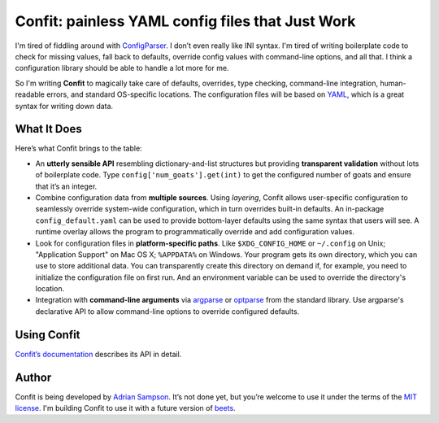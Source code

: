 Confit: painless YAML config files that Just Work
=================================================

I'm tired of fiddling around with `ConfigParser`_. I don’t even really
like INI syntax. I'm tired of writing boilerplate code to check for
missing values, fall back to defaults, override config values with
command-line options, and all that. I think a configuration library
should be able to handle a lot more for me.

So I'm writing **Confit** to magically take care of defaults, overrides,
type checking, command-line integration, human-readable errors, and
standard OS-specific locations. The configuration files will be based on
`YAML`_, which is a great syntax for writing down data.

What It Does
------------

Here’s what Confit brings to the table:

-  An **utterly sensible API** resembling dictionary-and-list structures
   but providing **transparent validation** without lots of boilerplate
   code. Type ``config['num_goats'].get(int)`` to get the configured
   number of goats and ensure that it’s an integer.

-  Combine configuration data from **multiple sources**. Using
   *layering*, Confit allows user-specific configuration to seamlessly
   override system-wide configuration, which in turn overrides built-in
   defaults. An in-package ``config_default.yaml`` can be used to
   provide bottom-layer defaults using the same syntax that users will
   see. A runtime overlay allows the program to programmatically
   override and add configuration values.

-  Look for configuration files in **platform-specific paths**. Like
   ``$XDG_CONFIG_HOME`` or ``~/.config`` on Unix; "Application Support" on
   Mac OS X; ``%APPDATA%`` on Windows. Your program gets its own
   directory, which you can use to store additional data. You can
   transparently create this directory on demand if, for example, you
   need to initialize the configuration file on first run. And an
   environment variable can be used to override the directory's
   location.

-  Integration with **command-line arguments** via `argparse`_ or `optparse`_
   from the standard library. Use argparse's declarative API to allow
   command-line options to override configured defaults.

Using Confit
------------

`Confit’s documentation`_ describes its API in detail.

Author
------

Confit is being developed by `Adrian Sampson`_. It’s not done yet, but
you’re welcome to use it under the terms of the `MIT license`_. I'm
building Confit to use it with a future version of `beets`_.

.. _ConfigParser: http://docs.python.org/library/configparser.html
.. _YAML: http://yaml.org/
.. _optparse: http://docs.python.org/dev/library/optparse.html
.. _argparse: http://docs.python.org/dev/library/argparse.html
.. _logging: http://docs.python.org/library/logging.html
.. _Confit’s documentation: http://confit.readthedocs.org/
.. _Adrian Sampson: https://github.com/sampsyo
.. _MIT license: http://www.opensource.org/licenses/mit-license.php
.. _beets: https://github.com/sampsyo/beets
